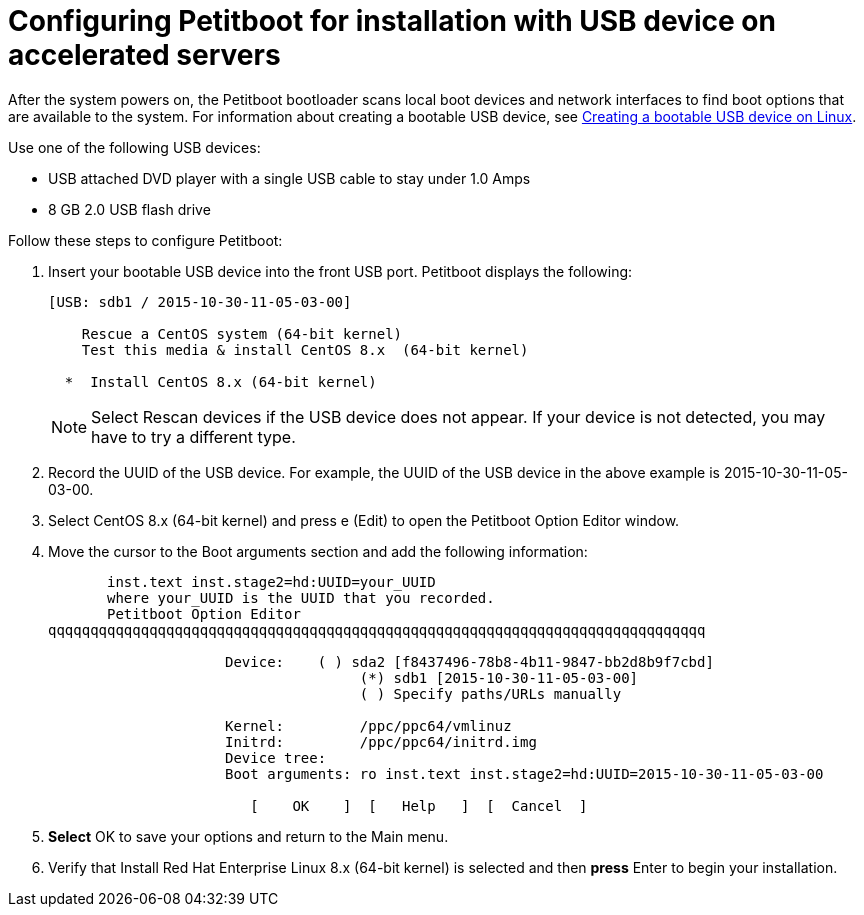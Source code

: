 [id="configuring-petitboot-for-installation-with-usb-device-on-accelerated-servers_{context}"]
= Configuring Petitboot for installation with USB device on accelerated servers

After the system powers on, the Petitboot bootloader scans local boot devices and network interfaces to find boot options that are available to the system. For information about creating a bootable USB device, see xref:standard-install:assembly_installing-red-hat-enterprise-linux-on-ibm-power-system-lc-servers.adoc#create-bootable-usb-linux_installing-red-hat-enterprise-linux-on-ibm-power-system-lc-servers[Creating a bootable USB device on Linux].

Use one of the following USB devices:

* USB attached DVD player with a single USB cable to stay under 1.0 Amps

* 8 GB 2.0 USB flash drive

Follow these steps to configure Petitboot:

. Insert your bootable USB device into the front USB port. Petitboot displays the following:
+
[literal,subs="+quotes,verbatim"]

----
[USB: sdb1 / 2015-10-30-11-05-03-00]

    Rescue a CentOS system (64-bit kernel)
    Test this media & install CentOS 8.x  (64-bit kernel)

  *  Install CentOS 8.x (64-bit kernel)
----
+
[NOTE]
====
Select Rescan devices if the USB device does not appear. If your device is not detected, you may have to try a different type.
====
+
. Record the UUID of the USB device. For example, the UUID of the USB device in the above example is 2015-10-30-11-05-03-00.
+
. Select CentOS 8.x (64-bit kernel) and press e (Edit) to open the Petitboot Option Editor window.
+

. Move the cursor to the Boot arguments section and add the following information:
+
[literal,subs="+quotes,verbatim"]

----
       inst.text inst.stage2=hd:UUID=your_UUID
       where your_UUID is the UUID that you recorded.
       Petitboot Option Editor
qqqqqqqqqqqqqqqqqqqqqqqqqqqqqqqqqqqqqqqqqqqqqqqqqqqqqqqqqqqqqqqqqqqqqqqqqqqqqq

                     Device:    ( ) sda2 [f8437496-78b8-4b11-9847-bb2d8b9f7cbd]
                                     (*) sdb1 [2015-10-30-11-05-03-00]
                                     ( ) Specify paths/URLs manually

                     Kernel:         /ppc/ppc64/vmlinuz
                     Initrd:         /ppc/ppc64/initrd.img
                     Device tree:
                     Boot arguments: ro inst.text inst.stage2=hd:UUID=2015-10-30-11-05-03-00

                        [    OK    ]  [   Help   ]  [  Cancel  ]
----
+
. *Select* OK to save your options and return to the Main menu.

. Verify that Install Red Hat Enterprise Linux 8.x (64-bit kernel) is selected and then *press* Enter to begin your installation.
